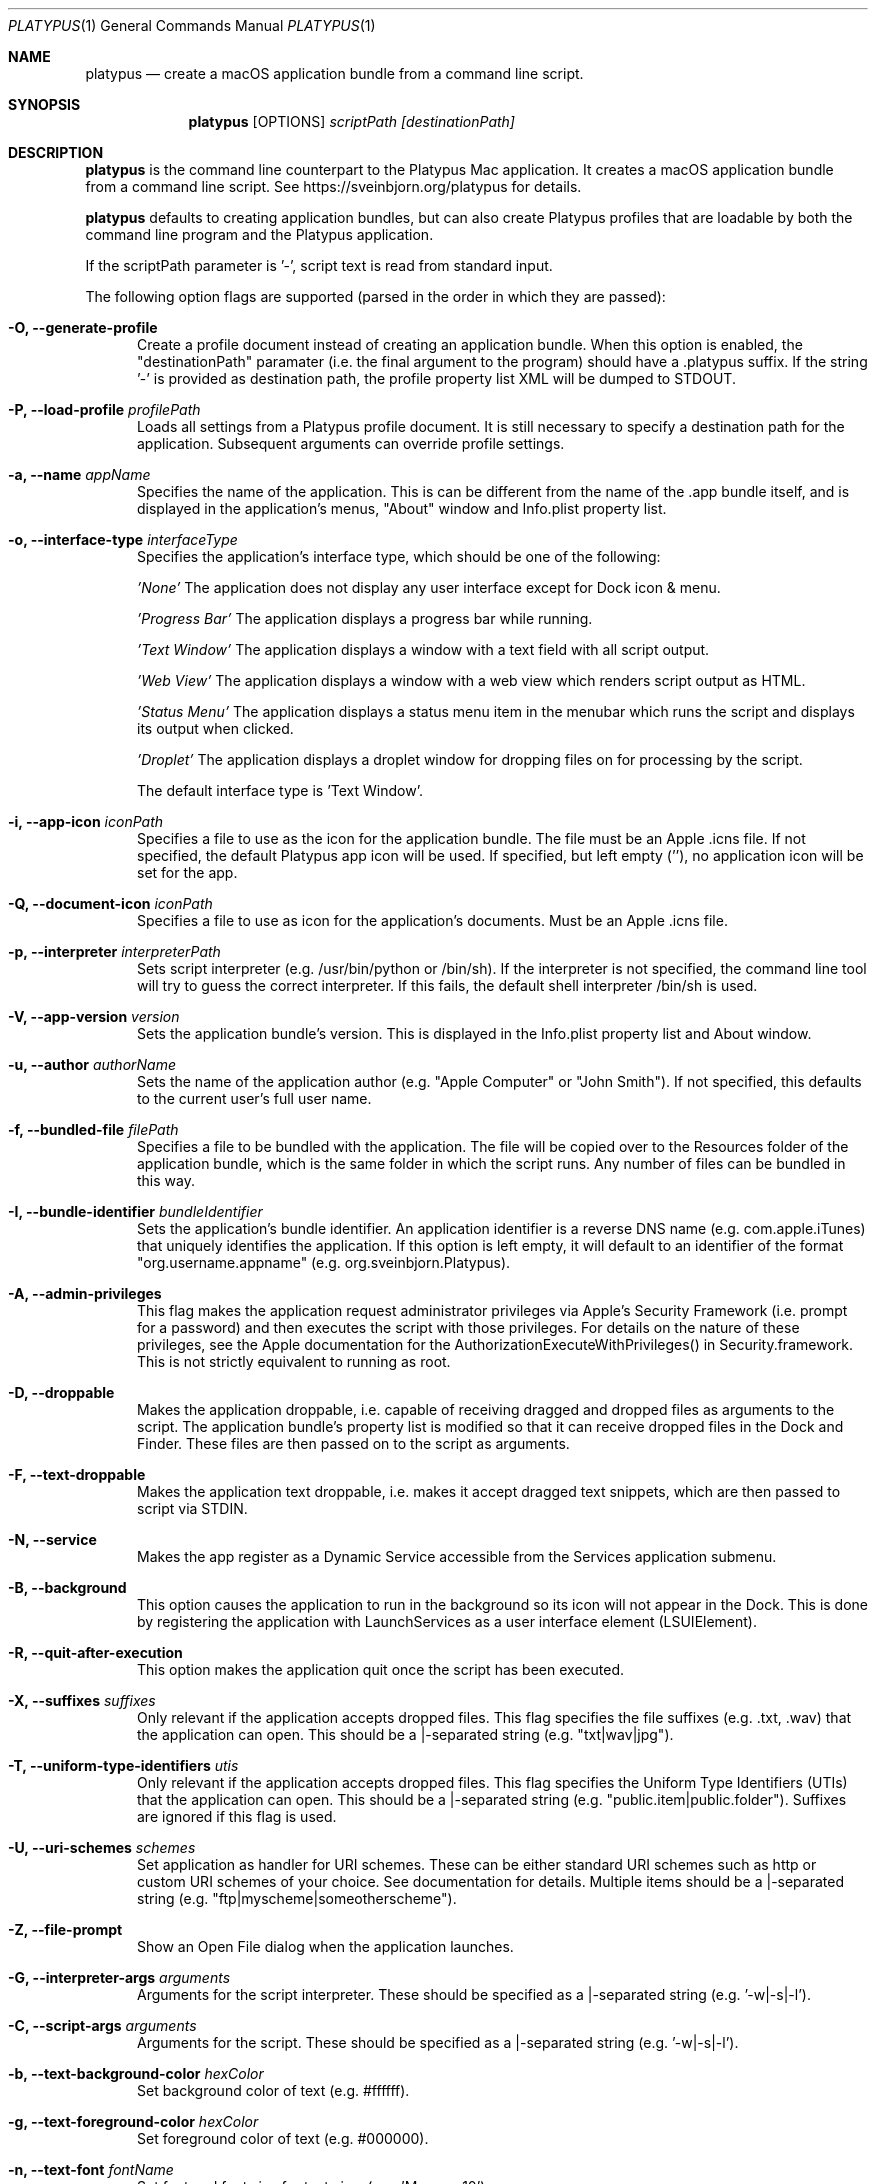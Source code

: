 .Dd January 18, 2022
.Dt PLATYPUS 1
.Os Darwin
.Sh NAME
.Nm platypus
.Nd create a macOS application bundle from a command line script.
.Sh SYNOPSIS
.Nm
.Op OPTIONS
.Ar scriptPath
.Ar [destinationPath]
.Sh DESCRIPTION
.Nm
is the command line counterpart to the Platypus Mac application.
It creates a macOS application bundle from a command line script.
See https://sveinbjorn.org/platypus for details.
.Pp
.Nm
defaults to creating application bundles, but can also create Platypus profiles
that are loadable by both the command line program and the Platypus application.
.Pp
If the scriptPath parameter is '-', script text is read from standard input.
.Pp
The following option flags are supported (parsed in the order in which they
are passed):
.Bl -tag -width -Fl
.It Fl O, -generate-profile
Create a profile document instead of creating an application bundle. When this
option is enabled, the "destinationPath" paramater (i.e. the final argument to
the program) should have a .platypus suffix. If the string '-' is provided
as destination path, the profile property list XML will be dumped to STDOUT.
.It Fl P, -load-profile Ar profilePath
Loads all settings from a Platypus profile document. It is still necessary to
specify a destination path for the application. Subsequent arguments can
override profile settings.
.It Fl a, -name Ar appName
Specifies the name of the application.  This is can be different from the name
of the .app bundle itself, and is displayed in the application's menus, "About"
window and Info.plist property list.
.It Fl o, -interface-type Ar interfaceType
Specifies the application's interface type, which should be one of
the following:
.Pp
.Ar 'None'
The application does not display any user interface except for Dock icon & menu.
.Pp
.Ar 'Progress Bar'
The application displays a progress bar while running.
.Pp
.Ar 'Text Window'
The application displays a window with a text field with all script output.
.Pp
.Ar 'Web View'
The application displays a window with a web view which renders script output
as HTML.
.Pp
.Ar 'Status Menu'
The application displays a status menu item in the menubar which runs the
script and displays its output when clicked.
.Pp
.Ar 'Droplet'
The application displays a droplet window for dropping files on for processing
by the script.
.Pp
The default interface type is 'Text Window'.
.It Fl i, -app-icon Ar iconPath
Specifies a file to use as the icon for the application bundle. The file must
be an Apple .icns file. If not specified, the default Platypus app icon will
be used. If specified, but left empty (''), no application icon will be set
for the app.
.It Fl Q, -document-icon Ar iconPath
Specifies a file to use as icon for the application's documents. Must be an
Apple .icns file.
.It Fl p, -interpreter Ar interpreterPath
Sets script interpreter (e.g. /usr/bin/python or /bin/sh). If the interpreter
is not specified, the command line tool will try to guess the correct
interpreter. If this fails, the default shell interpreter /bin/sh is used.
.It Fl V, -app-version Ar version
Sets the application bundle's version. This is displayed in the Info.plist
property list and About window.
.It Fl u, -author Ar authorName
Sets the name of the application author (e.g. "Apple Computer" or "John Smith").
If not specified, this defaults to the current user's full user name.
.It Fl f, -bundled-file Ar filePath
Specifies a file to be bundled with the application. The file will be copied
over to the Resources folder of the application bundle, which is the same
folder in which the script runs. Any number of files can be bundled in this
way.
.It Fl I, -bundle-identifier Ar bundleIdentifier
Sets the application's bundle identifier. An application identifier is a
reverse DNS name (e.g. com.apple.iTunes) that uniquely identifies the
application. If this option is left empty, it will default to an identifier
of the format "org.username.appname" (e.g. org.sveinbjorn.Platypus).
.It Fl A, -admin-privileges
This flag makes the application request administrator privileges via Apple's
Security Framework (i.e. prompt for a password) and then executes the script
with those privileges. For details on the nature of these privileges, see the
Apple documentation for the AuthorizationExecuteWithPrivileges() in
Security.framework. This is not strictly equivalent to running as root.
.It Fl D, -droppable
Makes the application droppable, i.e. capable of receiving dragged and dropped
files as arguments to the script. The application bundle's property list is
modified so that it can receive dropped files in the Dock and Finder. These
files are then passed on to the script as arguments.
.It Fl F, -text-droppable
Makes the application text droppable, i.e. makes it accept dragged text
snippets, which are then passed to script via STDIN.
.It Fl N, -service
Makes the app register as a Dynamic Service accessible from the Services
application submenu.
.It Fl B, -background
This option causes the application to run in the background so its icon will
not appear in the Dock.  This is done by registering the application with
LaunchServices as a user interface element (LSUIElement).
.It Fl R, -quit-after-execution
This option makes the application quit once the script has been executed.
.It Fl X, -suffixes Ar suffixes
Only relevant if the application accepts dropped files. This flag specifies
the file suffixes (e.g. .txt, .wav) that the application can open. This should
be a |-separated string (e.g. "txt|wav|jpg").
.It Fl T, -uniform-type-identifiers Ar utis
Only relevant if the application accepts dropped files. This flag specifies
the Uniform Type Identifiers (UTIs) that the application can open.  This should
be a |-separated string (e.g. "public.item|public.folder"). Suffixes are
ignored if this flag is used.
.It Fl U, -uri-schemes Ar schemes
Set application as handler for URI schemes. These can be either standard
URI schemes such as http or custom URI schemes of your choice. See
documentation for details. Multiple items should be a |-separated string
(e.g. "ftp|myscheme|someotherscheme").
.It Fl Z, -file-prompt
Show an Open File dialog when the application launches.
.It Fl G, -interpreter-args Ar arguments
Arguments for the script interpreter.  These should be specified as
a |-separated string (e.g. '-w|-s|-l').
.It Fl C, -script-args Ar arguments
Arguments for the script.  These should be specified as
a |-separated string (e.g. '-w|-s|-l').
.It Fl b, -text-background-color Ar hexColor
Set background color of text (e.g. #ffffff).
.It Fl g, -text-foreground-color Ar hexColor
Set foreground color of text (e.g. #000000).
.It Fl n, -text-font Ar fontName
Set font and font size for text view
(e.g. 'Monaco 10').
.It Fl K, -status-item-kind Ar kind
For Status Menu interface type only.  Set display kind for Status Menu
interface type.  This can be "Text" or "Icon".
.It Fl Y, -status-item-title Ar title
For Status Menu interface type only.  Set the display title for the status
item in Status Menu interface type.
.It Fl L, -status-item-icon Ar imagePath
For Status Menu interface type only.  Set the icon image for the status item
in Status Menu interface type. Must be an image file in one of the formats
supported by the Cocoa APIs (e.g. PNG, JPEG, TIFF etc.)
.It Fl c, -status-item-sysfont
For Status Menu interface type only. Makes menu use system font instead of
user-defined styling.
.It Fl d, -symlink
A symlink to the original script is created inside the application bundle
instead of copying the script over. Symlinks are also created to any
bundled files.
.It Fl l, -optimize-nib
Strip the bundled application nib file to reduce its size. Makes the nib
uneditable. Only works if Apple's Xcode is installed.
.It Fl y, -overwrite
Overwrite any pre-existing files or folders in destination path.
.It Fl v, -version
Print the version of this program
.It Fl h, -help
Print help and usage string
.El
.Pp
Exits 0 on success, and >0 if an error occurs.
.Sh FILES
.Bl -tag -width "/usr/local/share/platypus/PlatypusDefault.icns" -compact
.It Pa /usr/local/bin/platypus
program binary
.It Pa /usr/local/share/platypus/ScriptExec
executable binary
.It Pa /usr/local/share/platypus/MainMenu.nib
nib file for app
.It Pa /usr/local/share/platypus/PlatypusDefault.icns
default icon
.El
.Sh EXAMPLES
platypus -P myProfile.platypus ~/Desktop/MyApplication.app
.Pp
platypus -o 'Text Window' script.pl PerlScript.app
.Pp
platypus -a 'My App' -p /usr/bin/python myPythonScript.py
.Pp
platypus -D -a MyDroplet -o 'Droplet' ~/droplet.sh
.Sh AUTHORS
.An Sveinbjorn Thordarson <sveinbjorn@sveinbjorn.org>
